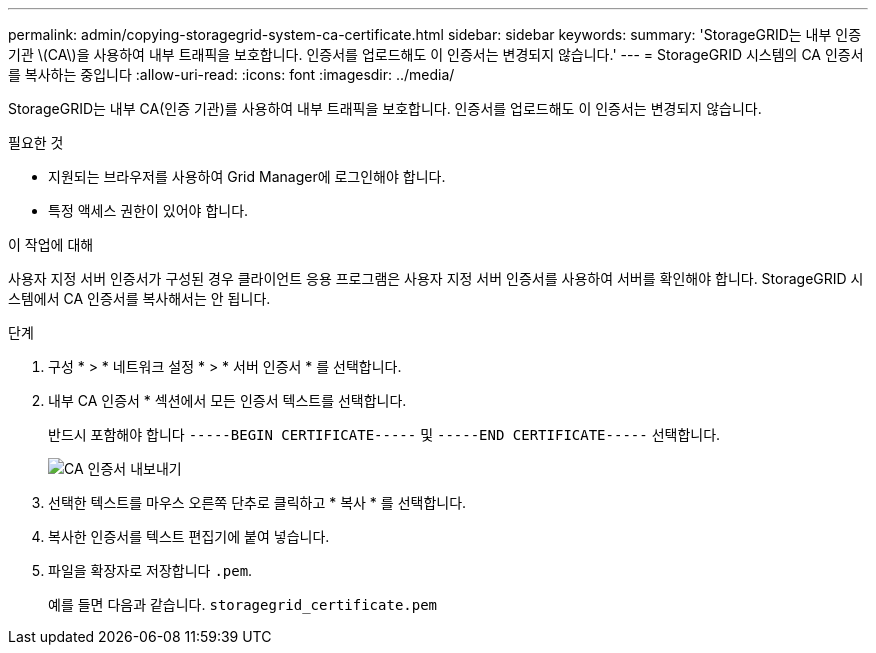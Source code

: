 ---
permalink: admin/copying-storagegrid-system-ca-certificate.html 
sidebar: sidebar 
keywords:  
summary: 'StorageGRID는 내부 인증 기관 \(CA\)을 사용하여 내부 트래픽을 보호합니다. 인증서를 업로드해도 이 인증서는 변경되지 않습니다.' 
---
= StorageGRID 시스템의 CA 인증서를 복사하는 중입니다
:allow-uri-read: 
:icons: font
:imagesdir: ../media/


[role="lead"]
StorageGRID는 내부 CA(인증 기관)를 사용하여 내부 트래픽을 보호합니다. 인증서를 업로드해도 이 인증서는 변경되지 않습니다.

.필요한 것
* 지원되는 브라우저를 사용하여 Grid Manager에 로그인해야 합니다.
* 특정 액세스 권한이 있어야 합니다.


.이 작업에 대해
사용자 지정 서버 인증서가 구성된 경우 클라이언트 응용 프로그램은 사용자 지정 서버 인증서를 사용하여 서버를 확인해야 합니다. StorageGRID 시스템에서 CA 인증서를 복사해서는 안 됩니다.

.단계
. 구성 * > * 네트워크 설정 * > * 서버 인증서 * 를 선택합니다.
. 내부 CA 인증서 * 섹션에서 모든 인증서 텍스트를 선택합니다.
+
반드시 포함해야 합니다 `-----BEGIN CERTIFICATE-----` 및 `-----END CERTIFICATE-----` 선택합니다.

+
image::../media/ca_certificate_export.png[CA 인증서 내보내기]

. 선택한 텍스트를 마우스 오른쪽 단추로 클릭하고 * 복사 * 를 선택합니다.
. 복사한 인증서를 텍스트 편집기에 붙여 넣습니다.
. 파일을 확장자로 저장합니다 `.pem`.
+
예를 들면 다음과 같습니다. `storagegrid_certificate.pem`



